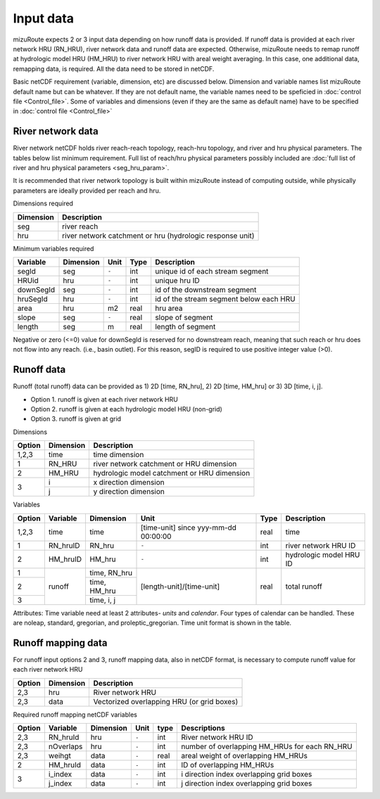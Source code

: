 =================
Input data
=================

mizuRoute expects 2 or 3 input data depending on how runoff data is provided. 
If runoff data is provided at each river network HRU (RN_HRU), river network data and runoff data are expected.
Otherwise, mizuRoute needs to remap runoff at hydrologic model HRU (HM_HRU) to river network HRU with areal weight averaging. 
In this case, one additional data, remapping data, is required. All the data need to be stored in netCDF.

Basic netCDF requirement (variable, dimension, etc) are discussed below.
Dimension and variable names list mizuRoute default name but can be whatever. 
If they are not default name, the variable names need to be speficied in :doc:`control file <Control_file>`.
Some of variables and dimensions (even if they are the same as default name) have to be specified in :doc:`control file <Control_file>`

River network data
------------------

River network netCDF holds river reach-reach topology, reach-hru topology, and river and hru physical parameters. The tables below list minimum requirement.
Full list of reach/hru physical parameters possibly included are :doc:`full list of river and hru physical parameters <seg_hru_param>`. 

It is recommended that river network topology is built within mizuRoute instead of computing outside, while physically parameters are ideally provided per reach and hru. 

Dimensions required

+------------+-----------------------------------------------------------+
| Dimension  | Description                                               |
+============+===========================================================+
| seg        | river reach                                               | 
+------------+-----------------------------------------------------------+
| hru        | river network catchment or hru (hydrologic response unit) | 
+------------+-----------------------------------------------------------+

Minimum variables required

+------------+------------+-----------+-------+-----------------------------------------+
| Variable   | Dimension  | Unit      | Type  | Description                             |
+============+============+===========+=======+=========================================+
| segId      | seg        | ``-``     | int   | unique id of each stream segment        |
+------------+------------+-----------+-------+-----------------------------------------+
| HRUid      | hru        | ``-``     | int   | unique hru ID                           |
+------------+------------+-----------+-------+-----------------------------------------+
| downSegId  | seg        | ``-``     | int   | id of the downstream segment            |
+------------+------------+-----------+-------+-----------------------------------------+
| hruSegId   | hru        | ``-``     | int   | id of the stream segment below each HRU |
+------------+------------+-----------+-------+-----------------------------------------+
| area       | hru        | m2        | real  | hru area                                |
+------------+------------+-----------+-------+-----------------------------------------+
| slope      | seg        | ``-``     | real  | slope of segment                        |
+------------+------------+-----------+-------+-----------------------------------------+
| length     | seg        | m         | real  | length of segment                       |
+------------+------------+-----------+-------+-----------------------------------------+

Negative or zero (<=0) value for downSegId is reserved for no downstream reach, meaning that such reach or hru does not flow into any reach.
(i.e., basin outlet). For this reason, segID is required to use positive integer value (>0).

Runoff data
-----------

Runoff (total runoff) data can be provided as 1) 2D [time, RN_hru], 2) 2D [time, HM_hru] or 3) 3D [time, i, j].

* Option 1. runoff is given at each river network HRU 
* Option 2. runoff is given at each hydrologic model HRU (non-grid) 
* Option 3. runoff is given at grid 

Dimensions

+--------+-----------+---------------------------------------------+
| Option | Dimension | Description                                 |
+========+===========+=============================================+
| 1,2,3  | time      | time dimension                              | 
+--------+-----------+---------------------------------------------+
| 1      | RN_HRU    | river network catchment or HRU dimension    | 
+--------+-----------+---------------------------------------------+
| 2      | HM_HRU    | hydrologic model catchment or HRU dimension | 
+--------+-----------+---------------------------------------------+
| 3      | i         | x direction dimension                       | 
+        +-----------+---------------------------------------------+
|        | j         | y direction dimension                       | 
+--------+-----------+---------------------------------------------+

Variables

+--------+-----------+--------------+--------------------------------------+-------+-------------------------+
| Option | Variable  | Dimension    | Unit                                 | Type  | Description             |
+========+===========+==============+======================================+=======+=========================+
| 1,2,3  | time      | time         | [time-unit] since yyy-mm-dd 00:00:00 | real  | time                    |
+--------+-----------+--------------+--------------------------------------+-------+-------------------------+
| 1      | RN_hruID  | RN_hru       | ``-``                                | int   | river network HRU ID    | 
+--------+-----------+--------------+--------------------------------------+-------+-------------------------+
| 2      | HM_hruID  | HM_hru       | ``-``                                | int   | hydrologic model HRU ID | 
+--------+-----------+--------------+--------------------------------------+-------+-------------------------+
| 1      | runoff    | time, RN_hru | [length-unit]/[time-unit]            | real  | total runoff            |
+--------+           +--------------+                                      +       +                         +
| 2      |           | time, HM_hru |                                      |       |                         |
+--------+           +--------------+                                      +       +                         +
| 3      |           | time, i, j   |                                      |       |                         |
+--------+-----------+--------------+--------------------------------------+-------+-------------------------+

Attributes: Time variable need at least 2 attributes- *units* and *calendar*. Four types of calendar can be handled. These are noleap, standard, gregorian, and proleptic_gregorian.
Time unit format is shown in the table.

Runoff mapping data
-------------------

For runoff input options 2 and 3, runoff mapping data, also in netCDF format, is necessary to compute runoff value for each river network HRU

+--------+-----------+---------------------------------------------+
| Option | Dimension | Description                                 |
+========+===========+=============================================+
| 2,3    | hru       | River network HRU                           | 
+--------+-----------+---------------------------------------------+
| 2,3    | data      | Vectorized overlapping HRU (or grid boxes)  | 
+--------+-----------+---------------------------------------------+

Required runoff mapping netCDF variables 

+--------+------------+-----------+-------+-------+-----------------------------------------------+
| Option | Variable   | Dimension | Unit  | type  | Descriptions                                  |
+========+============+===========+=======+=======+===============================================+
| 2,3    | RN_hruId   | hru       | ``-`` | int   | River network HRU ID                          |
+--------+------------+-----------+-------+-------+-----------------------------------------------+
| 2,3    | nOverlaps  | hru       | ``-`` | int   | number of overlapping HM_HRUs for each RN_HRU |
+--------+------------+-----------+-------+-------+-----------------------------------------------+
| 2,3    | weihgt     | data      | ``-`` | real  | areal weight of overlapping HM_HRUs           |
+--------+------------+-----------+-------+-------+-----------------------------------------------+
| 2      | HM_hruId   | data      | ``-`` | int   | ID of overlapping HM_HRUs                     |
+--------+------------+-----------+-------+-------+-----------------------------------------------+
| 3      | i_index    | data      | ``-`` | int   | i direction index overlapping grid boxes      |
+        +------------+-----------+-------+-------+-----------------------------------------------+
|        | j_index    | data      | ``-`` | int   | j direction index overlapping grid boxes      |
+--------+------------+-----------+-------+-------+-----------------------------------------------+

